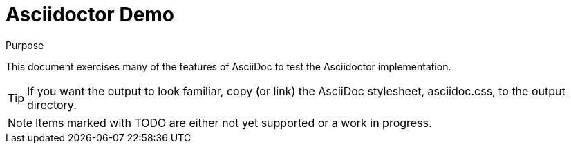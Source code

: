 = Asciidoctor Demo
////
Big ol' comment

sittin' right 'tween this here title 'n header metadata
////

:description: A demo of Asciidoctor. This document \
exercises numerous features of AsciiDoc \
to test Asciidoctor compliance.
:library: Asciidoctor
:idprefix:
:plus: &#43;

[[purpose]]
.Purpose
****
This document exercises many of the features of AsciiDoc to test the {library} implementation.
****

TIP: If you want the output to look familiar, copy (or link) the AsciiDoc stylesheet, asciidoc.css, to the output directory.

NOTE: Items marked with TODO are either not yet supported or a work in progress.
